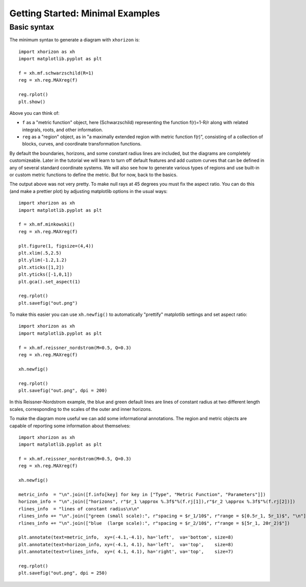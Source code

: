 Getting Started: Minimal Examples
=================================

Basic syntax
############

The minimum syntax to generate a diagram with ``xhorizon`` is::
    
    import xhorizon as xh
    import matplotlib.pyplot as plt

    f = xh.mf.schwarzschild(R=1)
    reg = xh.reg.MAXreg(f)

    reg.rplot()
    plt.show()

.. image:: ../_static/tutorial/001a.png
  :width: 400
  :alt: Diagram.

Above you can think of:

* ``f`` as a "metric function" object, here (Schwarzschild) representing the function f(r)=1-R/r along with related integrals, roots, and other information.

* ``reg`` as a "region" object, as in "a maximally extended region with metric function f(r)", consisting of a collection of blocks, curves, and coordinate transformation functions.

By default the boundaries, horizons, and some constant radius lines are included, but the diagrams are completely customizeable. Later in the tutorial we will learn to turn off default features and add custom curves that can be defined in any of several standard coordinate systems. We will also see how to generate various types of regions and use built-in or custom metric functions to define the metric. But for now, back to the basics.


The output above was not very pretty. To make null rays at 45 degrees you must fix the aspect ratio. You can do this (and make a prettier plot) by adjusting matplotlib options in the usual ways::


    
    import xhorizon as xh
    import matplotlib.pyplot as plt

    f = xh.mf.minkowski()
    reg = xh.reg.MAXreg(f)

    plt.figure(1, figsize=(4,4))
    plt.xlim(.5,2.5)
    plt.ylim(-1.2,1.2)
    plt.xticks([1,2])
    plt.yticks([-1,0,1])
    plt.gca().set_aspect(1)

    reg.rplot()
    plt.savefig("out.png")

.. image:: ../_static/tutorial/001b.png
  :width: 400
  :alt: Diagram.


To make this easier you can use ``xh.newfig()`` to automatically "prettify" matplotlib settings and set aspect ratio::

    
    import xhorizon as xh
    import matplotlib.pyplot as plt

    f = xh.mf.reissner_nordstrom(M=0.5, Q=0.3)
    reg = xh.reg.MAXreg(f)

    xh.newfig()

    reg.rplot()
    plt.savefig("out.png", dpi = 200)

.. image:: ../_static/tutorial/001c.png
  :width: 400
  :alt: Diagram.

In this Reissner-Nordstrom example, the blue and green default lines are lines of constant radius at two different length scales, corresponding to the scales of the outer and inner horizons.

To make the diagram more useful we can add some informational annotations. The region and metric objects are capable of reporting some information about themselves::

    import xhorizon as xh
    import matplotlib.pyplot as plt

    f = xh.mf.reissner_nordstrom(M=0.5, Q=0.3)
    reg = xh.reg.MAXreg(f)

    xh.newfig()

    metric_info  = "\n".join([f.info[key] for key in ["Type", "Metric Function", "Parameters"]])
    horizon_info = "\n".join(["horizons", r"$r_1 \approx %.3f$"%(f.rj[1]),r"$r_2 \approx %.3f$"%(f.rj[2])])
    rlines_info  = "lines of constant radius\n\n"
    rlines_info += "\n".join(["green (small scale):", r"spacing = $r_1/10$", r"range = $[0.5r_1, 5r_1)$", "\n"])
    rlines_info += "\n".join(["blue  (large scale):", r"spacing = $r_2/10$", r"range = $[5r_1, 20r_2)$"])

    plt.annotate(text=metric_info,  xy=(-4.1,-4.1), ha='left',  va='bottom', size=8)
    plt.annotate(text=horizon_info, xy=(-4.1, 4.1), ha='left',  va='top',    size=8)
    plt.annotate(text=rlines_info,  xy=( 4.1, 4.1), ha='right', va='top',    size=7)

    reg.rplot()
    plt.savefig("out.png", dpi = 250)

.. image:: ../_static/tutorial/001d.png
  :width: 400
  :alt: Diagram.

